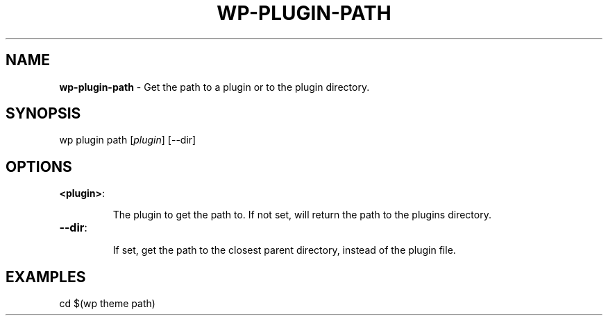 .\" generated with Ronn/v0.7.3
.\" http://github.com/rtomayko/ronn/tree/0.7.3
.
.TH "WP\-PLUGIN\-PATH" "1" "" "WP-CLI"
.
.SH "NAME"
\fBwp\-plugin\-path\fR \- Get the path to a plugin or to the plugin directory\.
.
.SH "SYNOPSIS"
wp plugin path [\fIplugin\fR] [\-\-dir]
.
.SH "OPTIONS"
.
.TP
\fB<plugin>\fR:
.
.IP
The plugin to get the path to\. If not set, will return the path to the plugins directory\.
.
.TP
\fB\-\-dir\fR:
.
.IP
If set, get the path to the closest parent directory, instead of the plugin file\.
.
.SH "EXAMPLES"
.
.nf

cd $(wp theme path)
.
.fi

